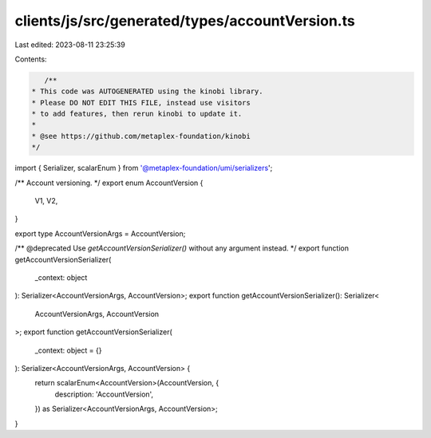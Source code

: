clients/js/src/generated/types/accountVersion.ts
================================================

Last edited: 2023-08-11 23:25:39

Contents:

.. code-block:: ts

    /**
 * This code was AUTOGENERATED using the kinobi library.
 * Please DO NOT EDIT THIS FILE, instead use visitors
 * to add features, then rerun kinobi to update it.
 *
 * @see https://github.com/metaplex-foundation/kinobi
 */

import { Serializer, scalarEnum } from '@metaplex-foundation/umi/serializers';

/** Account versioning. */
export enum AccountVersion {
  V1,
  V2,
}

export type AccountVersionArgs = AccountVersion;

/** @deprecated Use `getAccountVersionSerializer()` without any argument instead. */
export function getAccountVersionSerializer(
  _context: object
): Serializer<AccountVersionArgs, AccountVersion>;
export function getAccountVersionSerializer(): Serializer<
  AccountVersionArgs,
  AccountVersion
>;
export function getAccountVersionSerializer(
  _context: object = {}
): Serializer<AccountVersionArgs, AccountVersion> {
  return scalarEnum<AccountVersion>(AccountVersion, {
    description: 'AccountVersion',
  }) as Serializer<AccountVersionArgs, AccountVersion>;
}


